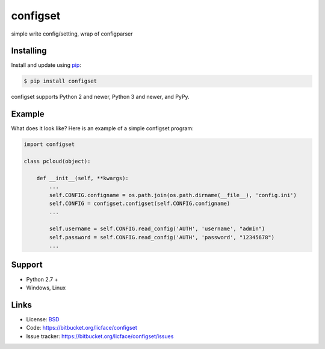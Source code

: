 configset
==================

simple write config/setting, wrap of configparser


Installing
-----------

Install and update using `pip`_:

.. code-block:: text

    $ pip install configset

configset supports Python 2 and newer, Python 3 and newer, and PyPy.

.. _pip: https://pip.pypa.io/en/stable/quickstart/


Example
----------------

What does it look like? Here is an example of a simple configset program:

.. code-block:: python

    import configset

    class pcloud(object):

        def __init__(self, **kwargs):
            ...
            self.CONFIG.configname = os.path.join(os.path.dirname(__file__), 'config.ini')
            self.CONFIG = configset.configset(self.CONFIG.configname)
            ...

            self.username = self.CONFIG.read_config('AUTH', 'username', "admin")
            self.password = self.CONFIG.read_config('AUTH', 'password', "12345678")
            ...

Support
---------

*   Python 2.7 +
*   Windows, Linux

Links
------

*   License: `BSD <https://bitbucket.org/licface/configset/src/default/LICENSE.rst>`_
*   Code: https://bitbucket.org/licface/configset
*   Issue tracker: https://bitbucket.org/licface/configset/issues

